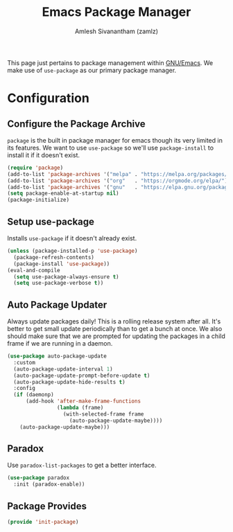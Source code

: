 #+TITLE: Emacs Package Manager
#+AUTHOR: Amlesh Sivanantham (zamlz)
#+ROAM_ALIAS:
#+ROAM_TAGS: CONFIG SOFTWARE
#+CREATED: [2021-04-16 Fri 22:06]
#+LAST_MODIFIED: [2021-04-17 Sat 07:50:32]

This page just pertains to package management within [[file:emacs.org][GNU/Emacs]]. We make use of =use-package= as our primary package manager.

* Configuration
:PROPERTIES:
:header-args:emacs-lisp: :tangle ~/.config/emacs/lisp/init-package.el :comments both :mkdirp yes
:END:

** Configure the Package Archive

=package= is the built in package manager for emacs though its very limited in its features. We want to use =use-package= so we'll use =package-install= to install it if it doesn't exist.

#+begin_src emacs-lisp
(require 'package)
(add-to-list 'package-archives '("melpa" . "https://melpa.org/packages/"))
(add-to-list 'package-archives '("org"   . "https://orgmode.org/elpa/"))
(add-to-list 'package-archives '("gnu"   . "https://elpa.gnu.org/packages/"))
(setq package-enable-at-startup nil)
(package-initialize)
#+end_src

** Setup use-package

Installs =use-package= if it doesn't already exist.

#+begin_src emacs-lisp
(unless (package-installed-p 'use-package)
  (package-refresh-contents)
  (package-install 'use-package))
(eval-and-compile
  (setq use-package-always-ensure t)
  (setq use-package-verbose t))
#+end_src

** Auto Package Updater

Always update packages daily! This is a rolling release system after all. It's better to get small update periodically than to get a bunch at once. We also should make sure that we
are prompted for updating the packages in a child frame if we are running in a daemon.

#+begin_src emacs-lisp
(use-package auto-package-update
  :custom
  (auto-package-update-interval 1)
  (auto-package-update-prompt-before-update t)
  (auto-package-update-hide-results t)
  :config
  (if (daemonp)
      (add-hook 'after-make-frame-functions
                (lambda (frame)
                  (with-selected-frame frame
                    (auto-package-update-maybe))))
    (auto-package-update-maybe)))
#+end_src

** Paradox

Use =paradox-list-packages= to get a better interface.

#+begin_src emacs-lisp
(use-package paradox
  :init (paradox-enable))
#+end_src

** Package Provides

#+begin_src emacs-lisp
(provide 'init-package)
#+end_src
